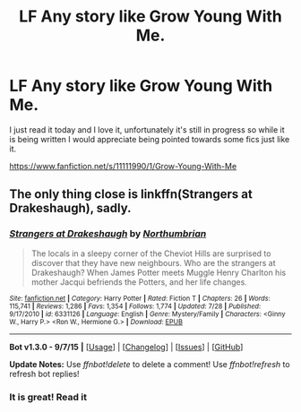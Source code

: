 #+TITLE: LF Any story like Grow Young With Me.

* LF Any story like Grow Young With Me.
:PROPERTIES:
:Author: TheAxeofMetal
:Score: 17
:DateUnix: 1450807872.0
:DateShort: 2015-Dec-22
:FlairText: Request
:END:
I just read it today and I love it, unfortunately it's still in progress so while it is being written I would appreciate being pointed towards some fics just like it.

[[https://www.fanfiction.net/s/11111990/1/Grow-Young-With-Me]]


** The only thing close is linkffn(Strangers at Drakeshaugh), sadly.
:PROPERTIES:
:Author: howtopleaseme
:Score: 6
:DateUnix: 1450817018.0
:DateShort: 2015-Dec-23
:END:

*** [[http://www.fanfiction.net/s/6331126/1/][*/Strangers at Drakeshaugh/*]] by [[https://www.fanfiction.net/u/2132422/Northumbrian][/Northumbrian/]]

#+begin_quote
  The locals in a sleepy corner of the Cheviot Hills are surprised to discover that they have new neighbours. Who are the strangers at Drakeshaugh? When James Potter meets Muggle Henry Charlton his mother Jacqui befriends the Potters, and her life changes.
#+end_quote

^{/Site/: [[http://www.fanfiction.net/][fanfiction.net]] *|* /Category/: Harry Potter *|* /Rated/: Fiction T *|* /Chapters/: 26 *|* /Words/: 115,741 *|* /Reviews/: 1,286 *|* /Favs/: 1,354 *|* /Follows/: 1,774 *|* /Updated/: 7/28 *|* /Published/: 9/17/2010 *|* /id/: 6331126 *|* /Language/: English *|* /Genre/: Mystery/Family *|* /Characters/: <Ginny W., Harry P.> <Ron W., Hermione G.> *|* /Download/: [[http://www.p0ody-files.com/ff_to_ebook/mobile/makeEpub.php?id=6331126][EPUB]]}

--------------

*Bot v1.3.0 - 9/7/15* *|* [[[https://github.com/tusing/reddit-ffn-bot/wiki/Usage][Usage]]] | [[[https://github.com/tusing/reddit-ffn-bot/wiki/Changelog][Changelog]]] | [[[https://github.com/tusing/reddit-ffn-bot/issues/][Issues]]] | [[[https://github.com/tusing/reddit-ffn-bot/][GitHub]]]

*Update Notes:* Use /ffnbot!delete/ to delete a comment! Use /ffnbot!refresh/ to refresh bot replies!
:PROPERTIES:
:Author: FanfictionBot
:Score: 5
:DateUnix: 1450817082.0
:DateShort: 2015-Dec-23
:END:


*** It is great! Read it
:PROPERTIES:
:Score: 2
:DateUnix: 1450850968.0
:DateShort: 2015-Dec-23
:END:
